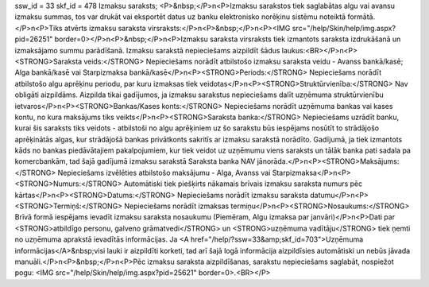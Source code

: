 ssw_id = 33skf_id = 478Izmaksu saraksts;<P>&nbsp;</P>\n<P>Izmaksu sarakstos tiek saglabātas algu vai avansu izmaksu summas, tos var drukāt vai eksportēt datus uz banku elektronisko norēķinu sistēmu noteiktā formātā.</P>\n<P>Tiks atvērts izmaksu saraksta virsraksts:</P>\n<P>&nbsp;</P>\n<P><IMG src="/help/Skin/help/img.aspx?pid=26251" border=0></P>\n<P>&nbsp;</P>\n<P>Izmaksu saraksta virsraksts tiek izmantots saraksta izdrukāšanā un izmaksājamo summu parādīšanā. Izmaksu sarakstā nepieciešams aizpildīt šādus laukus:<BR></P>\n<P><STRONG>Saraksta veids:</STRONG> Nepieciešams norādīt atbilstošo izmaksu saraksta veidu - Avanss bankā/kasē; Alga bankā/kasē vai Starpizmaksa bankā/kasē</P>\n<P><STRONG>Periods:</STRONG> Nepieciešams norādīt atbilstošo algu aprēķinu periodu, par kuru izmaksas tiek veidotas</P>\n<P><STRONG>Struktūrvienība:</STRONG> Nav obligāti aizpildāms. Aizpilda tikai gadījumos, ja izmaksu sarakstus nepieciešams dalīt uzņēmuma struktūrvienību ietvaros</P>\n<P><STRONG>Bankas/Kases konts:</STRONG> Nepieciešams norādīt uzņēmuma bankas vai kases kontu, no kura maksājums tiks veikts</P>\n<P><STRONG>Saraksta banka:</STRONG> Nepieciešams uzrādīt banku, kurai šis saraksts tiks veidots - atbilstoši no algu aprēķiniem uz šo sarakstu būs iespējams nosūtīt to strādājošo aprēķinātās algas, kur strādājošā bankas privātkonts sakritīs ar izmaksu sarakstā norādīto. Gadījumā, ja tiek izmantots kāds no bankas piedāvātajiem pakalpojumiem, kur tiek veidot uz uzņēmumu viens saraksts un tālāk banka pati sadala pa komercbankām, tad šajā gadījumā izmaksu sarakstā Saraksta banka NAV jānorāda.</P>\n<P><STRONG>Maksājums:</STRONG> Nepieciešams izvēlēties atbilstošo maksājumu - Alga, Avanss vai Starpizmaksa</P>\n<P><STRONG>Numurs:</STRONG> Automātiski tiek piešķirts nākamais brīvais izmaksu saraksta numurs pēc kārtas</P>\n<P><STRONG>Datums:</STRONG> Nepieciešams norādīt izmaksu saraksta datumu</P>\n<P><STRONG>Termiņš:</STRONG> Nepieciešams norādīt izmaksas termiņu</P>\n<P><STRONG>Nosaukums:</STRONG> Brīvā formā iespējams ievadīt izmaksu saraksta nosaukumu (Piemēram, Algu izmaksa par janvāri)</P>\n<P>Dati par <STRONG>atbildīgo personu, galveno grāmatvedi</STRONG> un <STRONG>uzņēmuma vadītāju</STRONG> tiek ņemti no uzņēmuma aprakstā ievadītās informācijas. Ja <A href="/help/?ssw=33&amp;skf_id=703">Uzņēmuma informācijas</A>&nbsp;visi lauki ir aizpildīti korketi, tad arī šajā logā informācija aizpildīsies automātiski un nebūs jāvada manuāli.</P>\n<P>&nbsp;</P>\n<P>Pēc izmaksu saraksta aizpildīšanas, sarakstu nepieciešams saglabāt, nospiežot pogu: <IMG src="/help/Skin/help/img.aspx?pid=25621" border=0>.<BR></P>